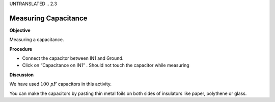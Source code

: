 UNTRANSLATED
.. 2.3

Measuring Capacitance
=====================

**Objective**

Measuring a capacitance.

.. image:: schematics/cap-measure.svg
	   :width: 300px

**Procedure**

-  Connect the capacitor between IN1 and Ground.
-  Click on “Capacitance on IN1” . Should not touch the capacitor while
   measuring

**Discussion**

We have used :math:`100~pF` capacitors in this activity.

You can make the capacitors by pasting thin metal foils on both sides of
insulators like paper, polythene or glass.
